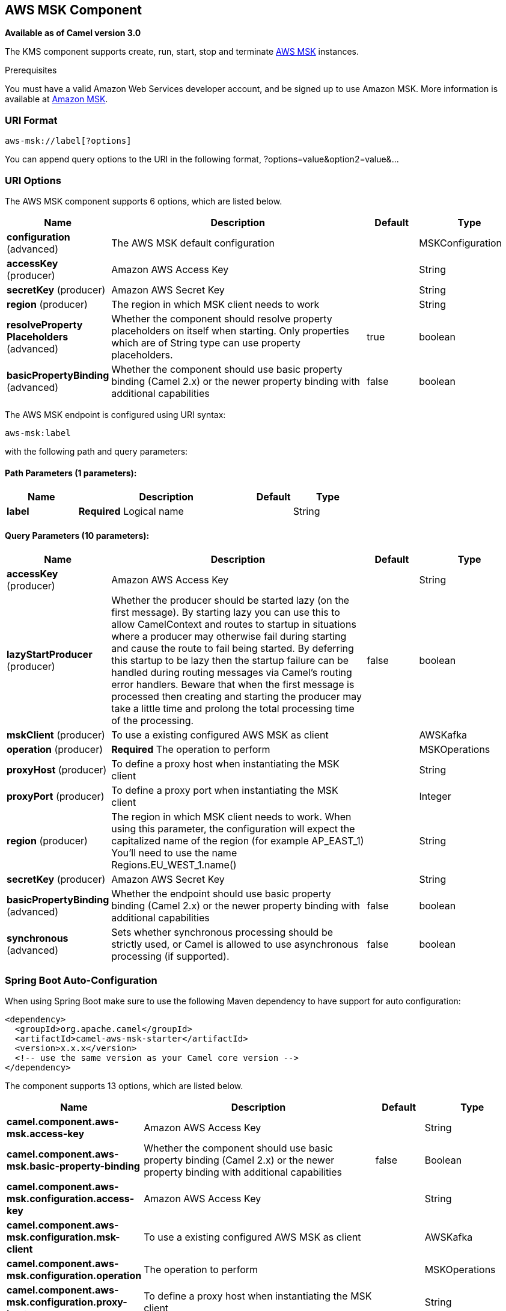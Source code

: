[[aws-msk-component]]
== AWS MSK Component

*Available as of Camel version 3.0*

The KMS component supports create, run, start, stop and terminate
https://aws.amazon.com/msk/[AWS MSK] instances.

Prerequisites

You must have a valid Amazon Web Services developer account, and be
signed up to use Amazon MSK. More information is available at
https://aws.amazon.com/msk/[Amazon MSK].

### URI Format

[source,java]
-------------------------
aws-msk://label[?options]
-------------------------

You can append query options to the URI in the following format,
?options=value&option2=value&...

### URI Options


// component options: START
The AWS MSK component supports 6 options, which are listed below.



[width="100%",cols="2,5,^1,2",options="header"]
|===
| Name | Description | Default | Type
| *configuration* (advanced) | The AWS MSK default configuration |  | MSKConfiguration
| *accessKey* (producer) | Amazon AWS Access Key |  | String
| *secretKey* (producer) | Amazon AWS Secret Key |  | String
| *region* (producer) | The region in which MSK client needs to work |  | String
| *resolveProperty Placeholders* (advanced) | Whether the component should resolve property placeholders on itself when starting. Only properties which are of String type can use property placeholders. | true | boolean
| *basicPropertyBinding* (advanced) | Whether the component should use basic property binding (Camel 2.x) or the newer property binding with additional capabilities | false | boolean
|===
// component options: END




// endpoint options: START
The AWS MSK endpoint is configured using URI syntax:

----
aws-msk:label
----

with the following path and query parameters:

==== Path Parameters (1 parameters):


[width="100%",cols="2,5,^1,2",options="header"]
|===
| Name | Description | Default | Type
| *label* | *Required* Logical name |  | String
|===


==== Query Parameters (10 parameters):


[width="100%",cols="2,5,^1,2",options="header"]
|===
| Name | Description | Default | Type
| *accessKey* (producer) | Amazon AWS Access Key |  | String
| *lazyStartProducer* (producer) | Whether the producer should be started lazy (on the first message). By starting lazy you can use this to allow CamelContext and routes to startup in situations where a producer may otherwise fail during starting and cause the route to fail being started. By deferring this startup to be lazy then the startup failure can be handled during routing messages via Camel's routing error handlers. Beware that when the first message is processed then creating and starting the producer may take a little time and prolong the total processing time of the processing. | false | boolean
| *mskClient* (producer) | To use a existing configured AWS MSK as client |  | AWSKafka
| *operation* (producer) | *Required* The operation to perform |  | MSKOperations
| *proxyHost* (producer) | To define a proxy host when instantiating the MSK client |  | String
| *proxyPort* (producer) | To define a proxy port when instantiating the MSK client |  | Integer
| *region* (producer) | The region in which MSK client needs to work. When using this parameter, the configuration will expect the capitalized name of the region (for example AP_EAST_1) You'll need to use the name Regions.EU_WEST_1.name() |  | String
| *secretKey* (producer) | Amazon AWS Secret Key |  | String
| *basicPropertyBinding* (advanced) | Whether the endpoint should use basic property binding (Camel 2.x) or the newer property binding with additional capabilities | false | boolean
| *synchronous* (advanced) | Sets whether synchronous processing should be strictly used, or Camel is allowed to use asynchronous processing (if supported). | false | boolean
|===
// endpoint options: END

// spring-boot-auto-configure options: START
=== Spring Boot Auto-Configuration

When using Spring Boot make sure to use the following Maven dependency to have support for auto configuration:

[source,xml]
----
<dependency>
  <groupId>org.apache.camel</groupId>
  <artifactId>camel-aws-msk-starter</artifactId>
  <version>x.x.x</version>
  <!-- use the same version as your Camel core version -->
</dependency>
----


The component supports 13 options, which are listed below.



[width="100%",cols="2,5,^1,2",options="header"]
|===
| Name | Description | Default | Type
| *camel.component.aws-msk.access-key* | Amazon AWS Access Key |  | String
| *camel.component.aws-msk.basic-property-binding* | Whether the component should use basic property binding (Camel 2.x) or the newer property binding with additional capabilities | false | Boolean
| *camel.component.aws-msk.configuration.access-key* | Amazon AWS Access Key |  | String
| *camel.component.aws-msk.configuration.msk-client* | To use a existing configured AWS MSK as client |  | AWSKafka
| *camel.component.aws-msk.configuration.operation* | The operation to perform |  | MSKOperations
| *camel.component.aws-msk.configuration.proxy-host* | To define a proxy host when instantiating the MSK client |  | String
| *camel.component.aws-msk.configuration.proxy-port* | To define a proxy port when instantiating the MSK client |  | Integer
| *camel.component.aws-msk.configuration.region* | The region in which MSK client needs to work. When using this parameter, the configuration will expect the capitalized name of the region (for example AP_EAST_1) You'll need to use the name Regions.EU_WEST_1.name() |  | String
| *camel.component.aws-msk.configuration.secret-key* | Amazon AWS Secret Key |  | String
| *camel.component.aws-msk.enabled* | Whether to enable auto configuration of the aws-msk component. This is enabled by default. |  | Boolean
| *camel.component.aws-msk.region* | The region in which MSK client needs to work |  | String
| *camel.component.aws-msk.resolve-property-placeholders* | Whether the component should resolve property placeholders on itself when starting. Only properties which are of String type can use property placeholders. | true | Boolean
| *camel.component.aws-msk.secret-key* | Amazon AWS Secret Key |  | String
|===
// spring-boot-auto-configure options: END




Required MSK component options

You have to provide the amazonKmsClient in the
Registry or your accessKey and secretKey to access
the https://aws.amazon.com/msk/[Amazon MSK] service.

### Usage

#### Message headers evaluated by the MSK producer

[width="100%",cols="10%,10%,80%",options="header",]
|=======================================================================
|Header |Type |Description

|`CamelAwsMSKOperation` |`String` |The operation to perform

|`CamelAwsMSKClusterFilter` |`String` |The cluster name filter for list operation

|`CamelAwsMSKClusterName` |`String` |The cluster name for list and create operation

|`CamelAwsMSKClusterArn` |`String` |The cluster arn for delete operation

|`CamelAwsMSKClusterKafkaVersion` |`String` | The Kafka for the cluster during create operation

|`CamelAwsMSKBrokerNodesNumber` |`Integer`| The number of nodes for the cluster during create operation

|`CamelAwsMSKBrokerNodesGroupInfo` |`com.amazonaws.services.kafka.model.BrokerNodeGroupInfo`| The Broker nodes group info to provide during the create operation
|=======================================================================

#### KMS Producer operations

Camel-AWS KMS component provides the following operation on the producer side:

- listClusters
- createCluster
- deleteCluster

### Automatic detection of AWSKafka client in registry

The component is capable of detecting the presence of an AWSKafka bean into the registry.
If it's the only instance of that type it will be used as client and you won't have to define it as uri parameter.
This may be really useful for smarter configuration of the endpoint.

Dependencies

Maven users will need to add the following dependency to their pom.xml.

*pom.xml*

[source,xml]
---------------------------------------
<dependency>
    <groupId>org.apache.camel</groupId>
    <artifactId>camel-aws-msk</artifactId>
    <version>${camel-version}</version>
</dependency>
---------------------------------------

where `\${camel-version}` must be replaced by the actual version of Camel.

### See Also

* Configuring Camel
* Component
* Endpoint
* Getting Started

* AWS Component

